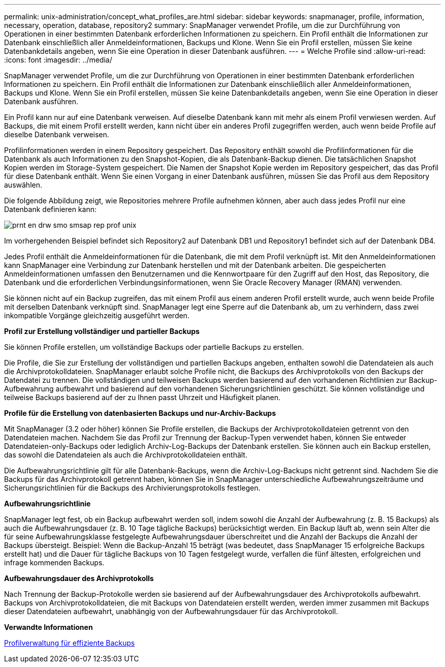 ---
permalink: unix-administration/concept_what_profiles_are.html 
sidebar: sidebar 
keywords: snapmanager, profile, information, necessary, operation, database, repository2 
summary: SnapManager verwendet Profile, um die zur Durchführung von Operationen in einer bestimmten Datenbank erforderlichen Informationen zu speichern. Ein Profil enthält die Informationen zur Datenbank einschließlich aller Anmeldeinformationen, Backups und Klone. Wenn Sie ein Profil erstellen, müssen Sie keine Datenbankdetails angeben, wenn Sie eine Operation in dieser Datenbank ausführen. 
---
= Welche Profile sind
:allow-uri-read: 
:icons: font
:imagesdir: ../media/


[role="lead"]
SnapManager verwendet Profile, um die zur Durchführung von Operationen in einer bestimmten Datenbank erforderlichen Informationen zu speichern. Ein Profil enthält die Informationen zur Datenbank einschließlich aller Anmeldeinformationen, Backups und Klone. Wenn Sie ein Profil erstellen, müssen Sie keine Datenbankdetails angeben, wenn Sie eine Operation in dieser Datenbank ausführen.

Ein Profil kann nur auf eine Datenbank verweisen. Auf dieselbe Datenbank kann mit mehr als einem Profil verwiesen werden. Auf Backups, die mit einem Profil erstellt werden, kann nicht über ein anderes Profil zugegriffen werden, auch wenn beide Profile auf dieselbe Datenbank verweisen.

Profilinformationen werden in einem Repository gespeichert. Das Repository enthält sowohl die Profilinformationen für die Datenbank als auch Informationen zu den Snapshot-Kopien, die als Datenbank-Backup dienen. Die tatsächlichen Snapshot Kopien werden im Storage-System gespeichert. Die Namen der Snapshot Kopie werden im Repository gespeichert, das das Profil für diese Datenbank enthält. Wenn Sie einen Vorgang in einer Datenbank ausführen, müssen Sie das Profil aus dem Repository auswählen.

Die folgende Abbildung zeigt, wie Repositories mehrere Profile aufnehmen können, aber auch dass jedes Profil nur eine Datenbank definieren kann:

image::../media/prnt_en_drw_smo_smsap_rep_prof_unix.gif[prnt en drw smo smsap rep prof unix]

Im vorhergehenden Beispiel befindet sich Repository2 auf Datenbank DB1 und Repository1 befindet sich auf der Datenbank DB4.

Jedes Profil enthält die Anmeldeinformationen für die Datenbank, die mit dem Profil verknüpft ist. Mit den Anmeldeinformationen kann SnapManager eine Verbindung zur Datenbank herstellen und mit der Datenbank arbeiten. Die gespeicherten Anmeldeinformationen umfassen den Benutzernamen und die Kennwortpaare für den Zugriff auf den Host, das Repository, die Datenbank und die erforderlichen Verbindungsinformationen, wenn Sie Oracle Recovery Manager (RMAN) verwenden.

Sie können nicht auf ein Backup zugreifen, das mit einem Profil aus einem anderen Profil erstellt wurde, auch wenn beide Profile mit derselben Datenbank verknüpft sind. SnapManager legt eine Sperre auf die Datenbank ab, um zu verhindern, dass zwei inkompatible Vorgänge gleichzeitig ausgeführt werden.

*Profil zur Erstellung vollständiger und partieller Backups*

Sie können Profile erstellen, um vollständige Backups oder partielle Backups zu erstellen.

Die Profile, die Sie zur Erstellung der vollständigen und partiellen Backups angeben, enthalten sowohl die Datendateien als auch die Archivprotokolldateien. SnapManager erlaubt solche Profile nicht, die Backups des Archivprotokolls von den Backups der Datendatei zu trennen. Die vollständigen und teilweisen Backups werden basierend auf den vorhandenen Richtlinien zur Backup-Aufbewahrung aufbewahrt und basierend auf den vorhandenen Sicherungsrichtlinien geschützt. Sie können vollständige und teilweise Backups basierend auf der zu Ihnen passt Uhrzeit und Häufigkeit planen.

*Profile für die Erstellung von datenbasierten Backups und nur-Archiv-Backups*

Mit SnapManager (3.2 oder höher) können Sie Profile erstellen, die Backups der Archivprotokolldateien getrennt von den Datendateien machen. Nachdem Sie das Profil zur Trennung der Backup-Typen verwendet haben, können Sie entweder Datendateien-only-Backups oder lediglich Archiv-Log-Backups der Datenbank erstellen. Sie können auch ein Backup erstellen, das sowohl die Datendateien als auch die Archivprotokolldateien enthält.

Die Aufbewahrungsrichtlinie gilt für alle Datenbank-Backups, wenn die Archiv-Log-Backups nicht getrennt sind. Nachdem Sie die Backups für das Archivprotokoll getrennt haben, können Sie in SnapManager unterschiedliche Aufbewahrungszeiträume und Sicherungsrichtlinien für die Backups des Archivierungsprotokolls festlegen.

*Aufbewahrungsrichtlinie*

SnapManager legt fest, ob ein Backup aufbewahrt werden soll, indem sowohl die Anzahl der Aufbewahrung (z. B. 15 Backups) als auch die Aufbewahrungsdauer (z. B. 10 Tage tägliche Backups) berücksichtigt werden. Ein Backup läuft ab, wenn sein Alter die für seine Aufbewahrungsklasse festgelegte Aufbewahrungsdauer überschreitet und die Anzahl der Backups die Anzahl der Backups übersteigt. Beispiel: Wenn die Backup-Anzahl 15 beträgt (was bedeutet, dass SnapManager 15 erfolgreiche Backups erstellt hat) und die Dauer für tägliche Backups von 10 Tagen festgelegt wurde, verfallen die fünf ältesten, erfolgreichen und infrage kommenden Backups.

*Aufbewahrungsdauer des Archivprotokolls*

Nach Trennung der Backup-Protokolle werden sie basierend auf der Aufbewahrungsdauer des Archivprotokolls aufbewahrt. Backups von Archivprotokolldateien, die mit Backups von Datendateien erstellt werden, werden immer zusammen mit Backups dieser Datendateien aufbewahrt, unabhängig von der Aufbewahrungsdauer für das Archivprotokoll.

*Verwandte Informationen*

xref:concept_managing_profiles_for_efficient_backups.adoc[Profilverwaltung für effiziente Backups]

